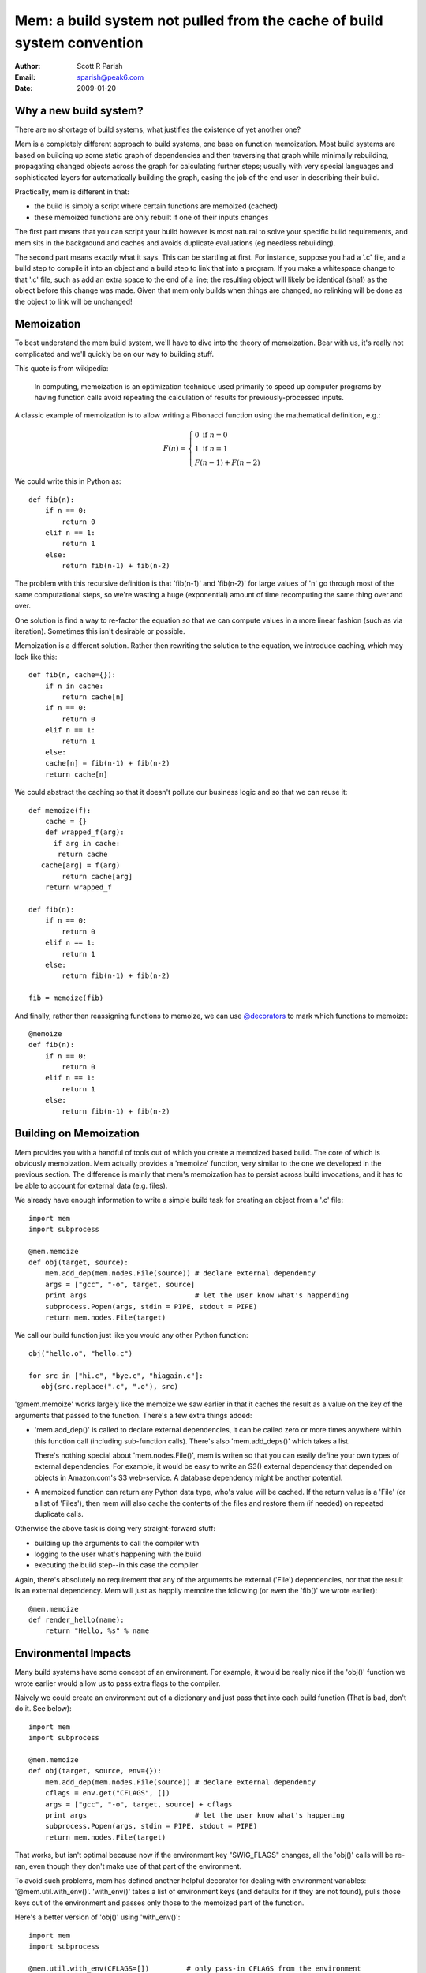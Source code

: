 Mem: a build system not pulled from the cache of build system convention
========================================================================
:Author: Scott R Parish
:Email: sparish@peak6.com
:Date: 2009-01-20


Why a new build system?
-----------------------

There are no shortage of build systems, what justifies the existence
of yet another one?

Mem is a completely different approach to build systems, one base on
function memoization. Most build systems are based on building up some
static graph of dependencies and then traversing that graph while
minimally rebuilding, propagating changed objects across the graph for
calculating further  steps; usually with very special languages and
sophisticated layers for automatically building the graph, easing
the job of the end user in describing their build.

Practically, mem is different in that:

* the build is simply a script where certain functions are memoized (cached)
* these memoized functions are only rebuilt if one of their inputs changes

The first part means that you can script your build however is most
natural to solve your specific build requirements, and mem sits in the
background and caches and avoids duplicate evaluations (eg needless
rebuilding).

The second part means exactly what it says. This can be startling at
first. For instance, suppose you had a '.c' file, and a build step to
compile it into an object and a build step to link that into a
program. If you make a whitespace change to that '.c' file, such as
add an extra space to the end of a line; the resulting object will
likely be identical (sha1) as the object before this change was
made. Given that mem only builds when things are changed, no relinking
will be done as the object to link will be unchanged!


Memoization
-----------

To best understand the mem build system, we'll have to dive into the
theory of memoization. Bear with us, it's really not complicated and
we'll quickly be on our way to building stuff.

This quote is from wikipedia:

   In computing, memoization is an optimization technique used primarily
   to speed up computer programs by having function calls avoid repeating
   the calculation of results for previously-processed inputs.
 
A classic example of memoization is to allow writing a Fibonacci function
using the mathematical definition, e.g.:

.. math::

   F(n) = \left\{
   \begin{array}{l}
      0\ \mathrm{if}\ n = 0 \\
      1\ \mathrm{if}\ n = 1 \\ 
      F(n-1) + F(n-2)
   \end{array}
   \right.
   
We could write this in Python as::

   def fib(n):
       if n == 0:
           return 0
       elif n == 1:
           return 1
       else:
           return fib(n-1) + fib(n-2)

The problem with this recursive definition is that 'fib(n-1)' and
'fib(n-2)' for large values of 'n' go through most of the same
computational steps, so we're wasting a huge (exponential) amount of
time recomputing the same thing over and over.

One solution is find a way to re-factor the equation so that we can
compute values in a more linear fashion (such as via
iteration). Sometimes this isn't desirable or possible.

Memoization is a different solution. Rather then rewriting the
solution to the equation, we introduce caching, which may look like
this::

   def fib(n, cache={}):
       if n in cache:
           return cache[n]
       if n == 0:
           return 0
       elif n == 1:
           return 1
       else:
       cache[n] = fib(n-1) + fib(n-2)
       return cache[n]

We could abstract the caching so that it doesn't pollute our business
logic and so that we can reuse it::

   def memoize(f):
       cache = {}
       def wrapped_f(arg):
         if arg in cache:
          return cache
      cache[arg] = f(arg)
           return cache[arg]
       return wrapped_f

   def fib(n):
       if n == 0:
           return 0
       elif n == 1:
           return 1
       else:
           return fib(n-1) + fib(n-2)

   fib = memoize(fib)


And finally, rather then reassigning functions to memoize, we can use
`@decorators <http://www.python.org/dev/peps/pep-0318/>`_ to mark which
functions to memoize::

   @memoize
   def fib(n):
       if n == 0:
           return 0
       elif n == 1:
           return 1
       else:
           return fib(n-1) + fib(n-2)


Building on Memoization
-----------------------

Mem provides you with a handful of tools out of which you create a
memoized based build. The core of which is obviously memoization. Mem
actually provides a 'memoize' function, very similar to the one we
developed in the previous section. The difference is mainly that mem's
memoization has to persist across build invocations, and it has to be
able to account for external data (e.g. files).

We already have enough information to write a simple build task for
creating an object from a '.c' file::

    import mem
    import subprocess
    
    @mem.memoize
    def obj(target, source):
        mem.add_dep(mem.nodes.File(source)) # declare external dependency
        args = ["gcc", "-o", target, source]
        print args                          # let the user know what's happending
        subprocess.Popen(args, stdin = PIPE, stdout = PIPE)
        return mem.nodes.File(target)
    
We call our build function just like you would any other Python
function::

    obj("hello.o", "hello.c")
    
    for src in ["hi.c", "bye.c", "hiagain.c"]:
       obj(src.replace(".c", ".o"), src)

'\@mem.memoize' works largely like the memoize we saw earlier in that
it caches the result as a value on the key of the arguments that
passed to the function. There's a few extra things added:

* 'mem.add_dep()' is called to declare external dependencies, it can
  be called zero or more times anywhere within this function call
  (including sub-function calls). There's also 'mem.add_deps()' which
  takes a list.

  There's nothing special about 'mem.nodes.File()', mem is writen so that
  you can easily define your own types of external dependencies. For
  example, it would be easy to write an S3() external dependency that
  depended on objects in Amazon.com's S3 web-service. A database
  dependency might be another potential.

* A memoized function can return any Python data type, who's value
  will be cached. If the return value is a 'File' (or a list of
  'Files'), then mem will also cache the contents of the files and
  restore them (if needed) on repeated duplicate calls.

Otherwise the above task is doing very straight-forward stuff:

* building up the arguments to call the compiler with
* logging to the user what's happening with the build
* executing the build step--in this case the compiler

Again, there's absolutely no requirement that any of the arguments
be external ('File') dependencies, nor that the result is an external
dependency. Mem will just as happily memoize the following (or even
the 'fib()' we wrote earlier)::

    @mem.memoize
    def render_hello(name):
        return "Hello, %s" % name
    
Environmental Impacts
---------------------

Many build systems have some concept of an environment. For example,
it would be really nice if the 'obj()' function we wrote earlier would
allow us to pass extra flags to the compiler.

Naively we could create an environment out of a dictionary and just
pass that into each build function (That is bad, don't do it. See below)::

   import mem
   import subprocess

   @mem.memoize
   def obj(target, source, env={}):
       mem.add_dep(mem.nodes.File(source)) # declare external dependency
       cflags = env.get("CFLAGS", [])
       args = ["gcc", "-o", target, source] + cflags
       print args                          # let the user know what's happening
       subprocess.Popen(args, stdin = PIPE, stdout = PIPE)
       return mem.nodes.File(target)

That works, but isn't optimal because now if the environment key
"SWIG_FLAGS" changes, all the 'obj()' calls will be re-ran, even
though they don't make use of that part of the environment.

To avoid such problems, mem has defined another helpful decorator for
dealing with environment variables:
'\@mem.util.with_env()'. 'with_env()' takes a list of environment keys
(and defaults for if they are not found), pulls those keys out of the
environment and passes only those to the memoized part of the
function.

Here's a better version of 'obj()' using 'with_env()'::

    import mem
    import subprocess
    
    @mem.util.with_env(CFLAGS=[])         # only pass-in CFLAGS from the environment
    @mem.memoize
    def obj(target, source, CFLAGS):
        mem.add_dep(mem.nodes.File(source)) # declare external dependency
        args = ["gcc", "-o", target, source] + CFLAGS
        print args                          # let the user know what's happending
        subprocess.Popen(args, stdin = PIPE, stdout = PIPE)
        return mem.nodes.File(target)


'mem.util.with_env' should always come before 'mem.memoize' or it
won't have the full desired effect.

There's nothing that ties 'mem.util.with_env' into 'mem.memoize'. They
are useful together, but 'mem.util.with_env' can be just as useful
alone.

The 'Env' class
~~~~~~~~~~~~~~~

Mem does provide an 'mem.util.Env' class that extends the base 'dict'
class. It's not very exciting; it mainly provides:

* Access using attributes: e.g. 'env.CFLAGS' is the same as
  'env["CFLAGS"]'

* 'subst()' method which allows for string expansion using the
  environment. For instance if 'env.ROOT = "/foo"' then,
  'env.subst("%(ROOT)s/bar")' would return '/foo/bar'

* 'replace()' method which allows for easily setting/replacing
  environment entries, in mass, along with automatic 'subst()'
  expansion


Memfiles
--------

Startup
~~~~~~~

When mem is ran, it initializes itself, searches down the directory
tree (towards the root) for the first directory with a 'MemfileRoot'
in it, it imports this file, and then runs the 'build()' function from
it, which should take no arguments.


Sub-Directories
~~~~~~~~~~~~~~~

Mem has primitive support for allowing a build to span multiple
directories. The core of this functionality is the form
'mem.subdir(mydir)', which will import the file 'mydir/Memfile'. It
returns a wrapped module such that anytime you call a function on it:

* changes env.cwd and the process's cwd to "mydir"
* calls the function, passing any arguments given
* restores env.cwd and the process's cwd

The intent behind changing the directory is to make things like
`glob <http://docs.python.org/library/glob.html#glob.glob>`_ more
convenient for the user writing the script.

Build functions and CWD
^^^^^^^^^^^^^^^^^^^^^^^
Build functions generally print to the user any commands that are
being run, so the user know where the build broke, or how its
proceeding. As far as possible it's suggested that, build functions
should strive to accept absolute or relative paths, but only run and
print using absolute paths.

The rational for doing so is that a user can then, from any directory,
copy and paste an offending command without having to figure out what
directory he has to be in to run it.

Writing your own build functions
--------------------------------

Mem basically just provides some core functionality which you can use
to build your own build functions with. Mem does ship with a few example
build functions which are much more full featured (great for
complicated use, but harder to understand).

In general, here's some of the things you might want to consider when
writing a new build function:

* Scanning: if the source(s) can depend on other files, probably
  recursivelly, the build will only be correct if you correctly scan
  and identify all of these dependencies and declare them using
  'mem.add_dep()'. It doesn't have to be very hard, some compilers
  (eg gcc, swig) come with something like 'make depends' which is a
  mode where they will automatically spit out a list of dependencies
  (read the manual for gcc's '-M' flag). Many other dependencies can
  be easily parsed out by a fairly simple regular expression.

* Returning all targets: just as important as scanning to get all
  included dependencies is returning all of the results of a build
  function. Lets say your compiler produces two output files, but you
  only return one of those from your build function, but use the
  second file later in your build; since mem wasn't notified that the
  second file was a result, it won't restore it, meaning that later on
  in the build it could be stale or even missing.

* Try to keep the memoized functions as simple as possible--typically
  they are leaf functions. Not everything has to be memoized
  though, so a common practice is to have large complicated
  non-memoized functions that are written in terms of several simple,
  primitive memoized functions. For example, in the 'obj()' we
  developed in this document, it would be handy if it automatically
  guessed the target name if none was given. It would be best to do
  such calculation in an outer non-memoized function which then calls
  the simpler memoized 'obj()'.

* Use common sense and good programming style. Mem leaves you with the
  full programming language in-tact; there's no excuse for using bad
  practices you wouldn't do in your normal programming.


Exceptions
~~~~~~~~~~

When we said that "Mem leaves the full programming language in-tact",
there's no better way to illustrate this then exceptions. You can
raise and catch exceptions just like you normally would in python. This
can be very useful, for example, you might still want to run your
documentation generation and cscopes indexer even if the rest of the
build fails.


